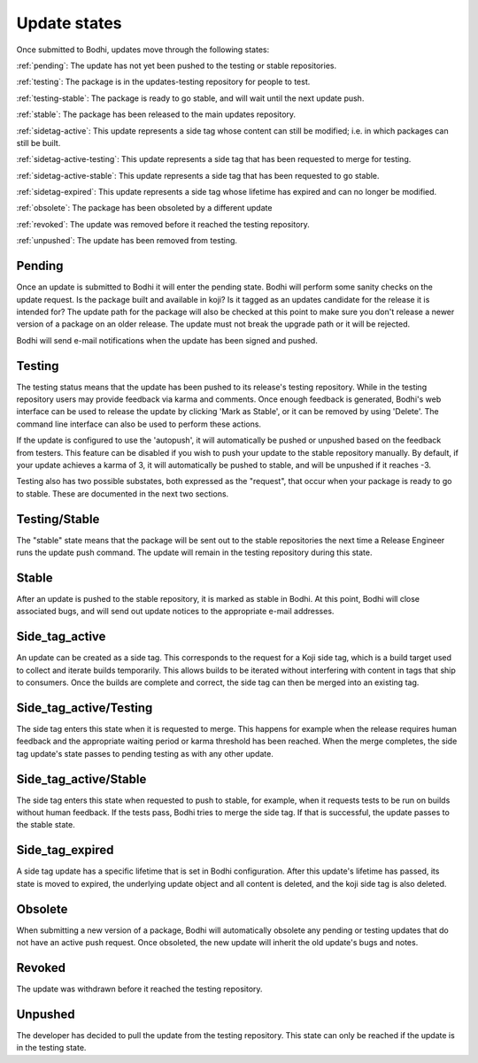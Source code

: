=============
Update states
=============

Once submitted to Bodhi, updates move through the following states:

:ref:`pending`: The update has not yet been pushed to the testing or stable repositories.

:ref:`testing`: The package is in the updates-testing repository for people to test.

:ref:`testing-stable`: The package is ready to go stable, and will wait until the next update push.

:ref:`stable`: The package has been released to the main updates repository.

:ref:`sidetag-active`: This update represents a side tag whose content can still be modified; i.e. in which packages can still be built.

:ref:`sidetag-active-testing`: This update represents a side tag that has been requested to merge for testing.

:ref:`sidetag-active-stable`: This update represents a side tag that has been requested to go stable.

:ref:`sidetag-expired`: This update represents a side tag whose lifetime has expired and can no longer be modified.

:ref:`obsolete`: The package has been obsoleted by a different update

:ref:`revoked`: The update was removed before it reached the testing repository.

:ref:`unpushed`: The update has been removed from testing.


.. _pending:

Pending
=======

Once an update is submitted to Bodhi it will enter the pending state. Bodhi will perform some sanity
checks on the update request. Is the package built and available in koji? Is it tagged as an updates
candidate for the release it is intended for? The update path for the package will also be checked
at this point to make sure you don't release a newer version of a package on an older release. The
update must not break the upgrade path or it will be rejected.

Bodhi will send e-mail notifications when the update has been signed and pushed.


.. _testing:

Testing
=======

The testing status means that the update has been pushed to its release's testing repository. While
in the testing repository users may provide feedback via karma and comments. Once enough feedback is
generated, Bodhi's web interface can be used to release the update by clicking
'Mark as Stable', or it can be removed by using 'Delete'. The command line interface can
also be used to perform these actions.

If the update is configured to use the 'autopush', it will automatically be pushed or unpushed based
on the feedback from testers. This feature can be disabled if you wish to push your update to the
stable repository manually. By default, if your update achieves a karma of 3, it will automatically
be pushed to stable, and will be unpushed if it reaches -3.

Testing also has two possible substates, both expressed as the "request", that occur when your
package is ready to go to stable. These are documented in the next two sections.


.. _testing-stable:

Testing/Stable
==============

The "stable" state means that the package will be sent out to the stable
repositories the next time a Release Engineer runs the update push command. The update will remain
in the testing repository during this state.


.. _stable:

Stable
======

After an update is pushed to the stable repository, it is marked as stable in Bodhi. At this point,
Bodhi will close associated bugs, and will send out update notices to the appropriate e-mail
addresses.


.. _sidetag-active:

Side_tag_active
===============

An update can be created as a side tag. This corresponds to the request for a Koji side tag, which is
a build target used to collect and iterate builds temporarily. This allows builds to be iterated without
interfering with content in tags that ship to consumers. Once the builds are complete and correct, the
side tag can then be merged into an existing tag.


.. _sidetag-active-testing:

Side_tag_active/Testing
=======================

The side tag enters this state when it is requested to merge. This happens for example when the
release requires human feedback and the appropriate waiting period or karma threshold has been
reached. When the merge completes, the side tag update's state passes to pending testing as with
any other update.


.. _sidetag-active-stable:

Side_tag_active/Stable
======================

The side tag enters this state when requested to push to stable, for example, when it requests tests
to be run on builds without human feedback. If the tests pass, Bodhi tries to merge the side tag. If
that is successful, the update passes to the stable state.


.. _sidetag-expired:

Side_tag_expired
================

A side tag update has a specific lifetime that is set in Bodhi configuration.  After this update's
lifetime has passed, its state is moved to expired, the underlying update object and all content is
deleted, and the koji side tag is also deleted.


.. _obsolete:

Obsolete
========

When submitting a new version of a package, Bodhi will automatically obsolete any pending or testing
updates that do not have an active push request. Once obsoleted, the new update will inherit the old
update's bugs and notes.


.. _revoked:

Revoked
=======

The update was withdrawn before it reached the testing repository.


.. _unpushed:

Unpushed
========

The developer has decided to pull the update from the testing repository. This state can only be
reached if the update is in the testing state.
